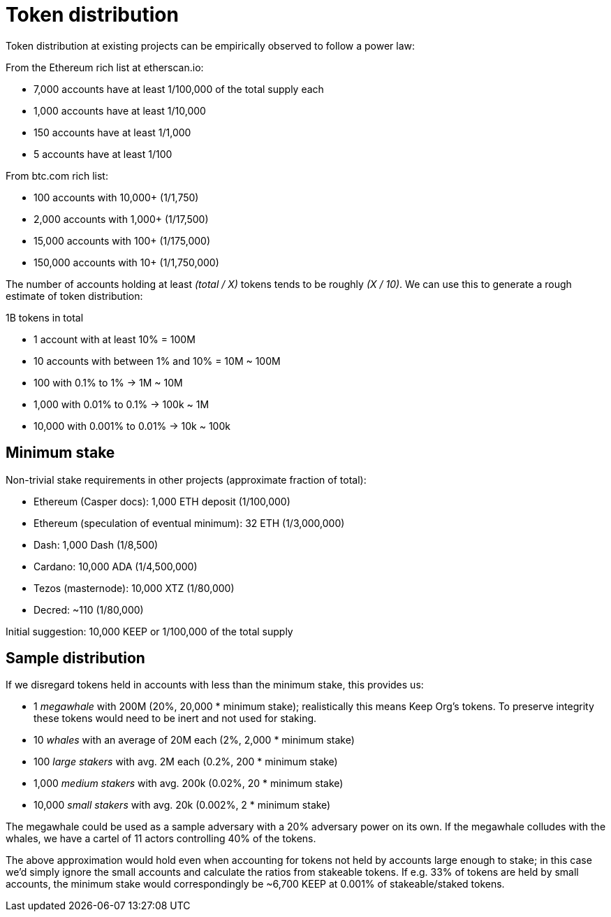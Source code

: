 = Token distribution

Token distribution at existing projects
can be empirically observed to follow a power law:

From the Ethereum rich list at etherscan.io:

* 7,000 accounts have at least 1/100,000 of the total supply each
* 1,000 accounts have at least 1/10,000
* 150 accounts have at least 1/1,000
* 5 accounts have at least 1/100

From btc.com rich list:

* 100 accounts with 10,000+ (1/1,750)
* 2,000 accounts with 1,000+ (1/17,500)
* 15,000 accounts with 100+ (1/175,000)
* 150,000 accounts with 10+ (1/1,750,000)

The number of accounts holding at least _(total / X)_ tokens
tends to be roughly _(X / 10)_.
We can use this to generate a rough estimate of token distribution:

1B tokens in total

* 1 account with at least 10% = 100M
* 10 accounts with between 1% and 10% = 10M ~ 100M
* 100 with 0.1% to 1% -> 1M ~ 10M
* 1,000 with 0.01% to 0.1% -> 100k ~ 1M
* 10,000 with 0.001% to 0.01% -> 10k ~ 100k

== Minimum stake

Non-trivial stake requirements in other projects
(approximate fraction of total):

* Ethereum (Casper docs): 1,000 ETH deposit (1/100,000)
* Ethereum (speculation of eventual minimum): 32 ETH (1/3,000,000)
* Dash: 1,000 Dash (1/8,500)
* Cardano: 10,000 ADA (1/4,500,000)
* Tezos (masternode): 10,000 XTZ (1/80,000)
* Decred: ~110 (1/80,000)

Initial suggestion: 10,000 KEEP or 1/100,000 of the total supply

== Sample distribution

If we disregard tokens held in accounts with less than the minimum stake,
this provides us:

* 1 _megawhale_ with 200M (20%, 20,000 * minimum stake);
realistically this means Keep Org's tokens.
To preserve integrity these tokens would need to be inert
and not used for staking.
* 10 _whales_ with an average of 20M each (2%, 2,000 * minimum stake)
* 100 _large stakers_ with avg. 2M each (0.2%, 200 * minimum stake)
* 1,000 _medium stakers_ with avg. 200k (0.02%, 20 * minimum stake)
* 10,000 _small stakers_ with avg. 20k (0.002%, 2 * minimum stake)

The megawhale could be used as a sample adversary
with a 20% adversary power on its own.
If the megawhale colludes with the whales,
we have a cartel of 11 actors controlling 40% of the tokens.

The above approximation would hold even when accounting for tokens
not held by accounts large enough to stake;
in this case we'd simply ignore the small accounts
and calculate the ratios from stakeable tokens.
If e.g. 33% of tokens are held by small accounts,
the minimum stake would correspondingly be ~6,700 KEEP
at 0.001% of stakeable/staked tokens.
